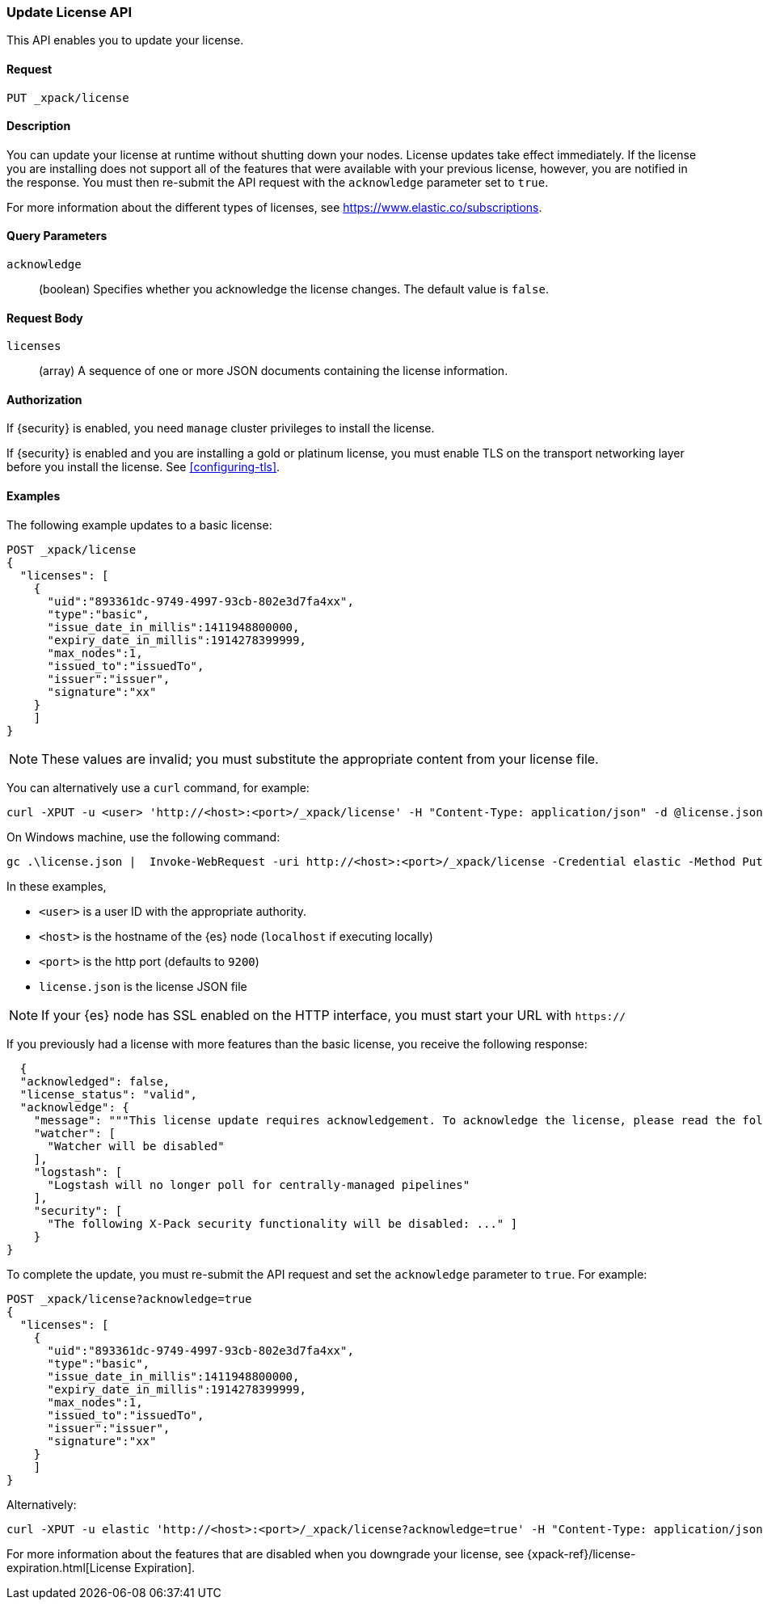 [role="xpack"]
[[update-license]]
=== Update License API

This API enables you to update your license.

[float]
==== Request

`PUT _xpack/license`

[float]
==== Description

You can update your license at runtime without shutting down your nodes.
License updates take effect immediately.  If the license you are installing does
not support all of the features that were available with your previous license,
however, you are notified in the response.  You must then re-submit the API
request with the `acknowledge` parameter set to `true`.

For more information about the different types of licenses, see
https://www.elastic.co/subscriptions.

[float]
==== Query Parameters

`acknowledge`::
  (boolean) Specifies whether you acknowledge the license changes. The default
  value is `false`.

[float]
==== Request Body

`licenses`::
  (array) A sequence of one or more JSON documents containing the license
  information.


[float]
==== Authorization

If {security} is enabled, you need `manage` cluster privileges to install the
license.

If {security} is enabled and you are installing a gold or platinum license, you
must enable TLS on the transport networking layer before you install the license.
See <<configuring-tls>>.

[float]
==== Examples

The following example updates to a basic license:

[source,js]
------------------------------------------------------------
POST _xpack/license
{
  "licenses": [
    {
      "uid":"893361dc-9749-4997-93cb-802e3d7fa4xx",
      "type":"basic",
      "issue_date_in_millis":1411948800000,
      "expiry_date_in_millis":1914278399999,
      "max_nodes":1,
      "issued_to":"issuedTo",
      "issuer":"issuer",
      "signature":"xx"
    }
    ]
}
------------------------------------------------------------
// CONSOLE
// TEST[skip:license testing issues]

NOTE: These values are invalid; you must substitute the appropriate content
from your license file.

You can alternatively use a `curl` command, for example:

[source,js]
[source,shell]
------------------------------------------------------------
curl -XPUT -u <user> 'http://<host>:<port>/_xpack/license' -H "Content-Type: application/json" -d @license.json
------------------------------------------------------------
// NOTCONSOLE

On Windows machine, use the following command:

[source,shell]
------------------------------------------------------------
gc .\license.json |  Invoke-WebRequest -uri http://<host>:<port>/_xpack/license -Credential elastic -Method Put -ContentType "application/json"
------------------------------------------------------------

In these examples,

* `<user>` is a user ID with the appropriate authority.
* `<host>` is the hostname of the {es} node (`localhost` if executing
  locally)
* `<port>` is the http port (defaults to `9200`)
* `license.json` is the license JSON file

NOTE:  If your {es} node has SSL enabled on the HTTP interface, you must
  start your URL with `https://`

If you previously had a license with more features than the basic license, you
receive the following response:

[source,js]
------------------------------------------------------------
  {
  "acknowledged": false,
  "license_status": "valid",
  "acknowledge": {
    "message": """This license update requires acknowledgement. To acknowledge the license, please read the following messages and update the license again, this time with the "acknowledge=true" parameter:""",
    "watcher": [
      "Watcher will be disabled"
    ],
    "logstash": [
      "Logstash will no longer poll for centrally-managed pipelines"
    ],
    "security": [
      "The following X-Pack security functionality will be disabled: ..." ]
    }
}
------------------------------------------------------------

To complete the update, you must re-submit the API request and set the
`acknowledge` parameter to `true`. For example:

[source,js]
------------------------------------------------------------
POST _xpack/license?acknowledge=true
{
  "licenses": [
    {
      "uid":"893361dc-9749-4997-93cb-802e3d7fa4xx",
      "type":"basic",
      "issue_date_in_millis":1411948800000,
      "expiry_date_in_millis":1914278399999,
      "max_nodes":1,
      "issued_to":"issuedTo",
      "issuer":"issuer",
      "signature":"xx"
    }
    ]
}
------------------------------------------------------------
// CONSOLE
// TEST[skip:license testing issues]

Alternatively:

[source,sh]
------------------------------------------------------------
curl -XPUT -u elastic 'http://<host>:<port>/_xpack/license?acknowledge=true' -H "Content-Type: application/json" -d @license.json
------------------------------------------------------------
// NOTCONSOLE

For more information about the features that are disabled when you downgrade
your license, see {xpack-ref}/license-expiration.html[License Expiration].
